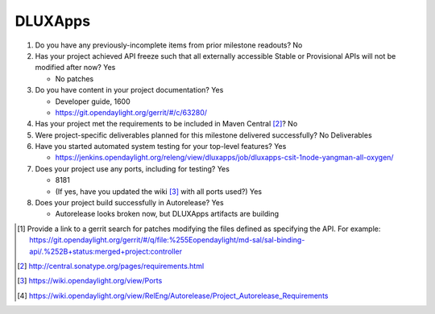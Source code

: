 ========
DLUXApps
========

1. Do you have any previously-incomplete items from prior milestone
   readouts? No

2. Has your project achieved API freeze such that all externally accessible
   Stable or Provisional APIs will not be modified after now? Yes

   - No patches

3. Do you have content in your project documentation? Yes

   - Developer guide, 1600
   - https://git.opendaylight.org/gerrit/#/c/63280/

4. Has your project met the requirements to be included in Maven Central [2]_?
   No

5. Were project-specific deliverables planned for this milestone delivered
   successfully? No Deliverables

6. Have you started automated system testing for your top-level features? Yes

   - https://jenkins.opendaylight.org/releng/view/dluxapps/job/dluxapps-csit-1node-yangman-all-oxygen/

7. Does your project use any ports, including for testing? Yes

   - 8181
   - (If yes, have you updated the wiki [3]_ with all ports used?) Yes

8. Does your project build successfully in Autorelease? Yes

   - Autorelease looks broken now, but DLUXApps artifacts are building

.. [1] Provide a link to a gerrit search for patches modifying the files
       defined as specifying the API. For example:
       https://git.opendaylight.org/gerrit/#/q/file:%255Eopendaylight/md-sal/sal-binding-api/.%252B+status:merged+project:controller
.. [2] http://central.sonatype.org/pages/requirements.html
.. [3] https://wiki.opendaylight.org/view/Ports
.. [4] https://wiki.opendaylight.org/view/RelEng/Autorelease/Project_Autorelease_Requirements
